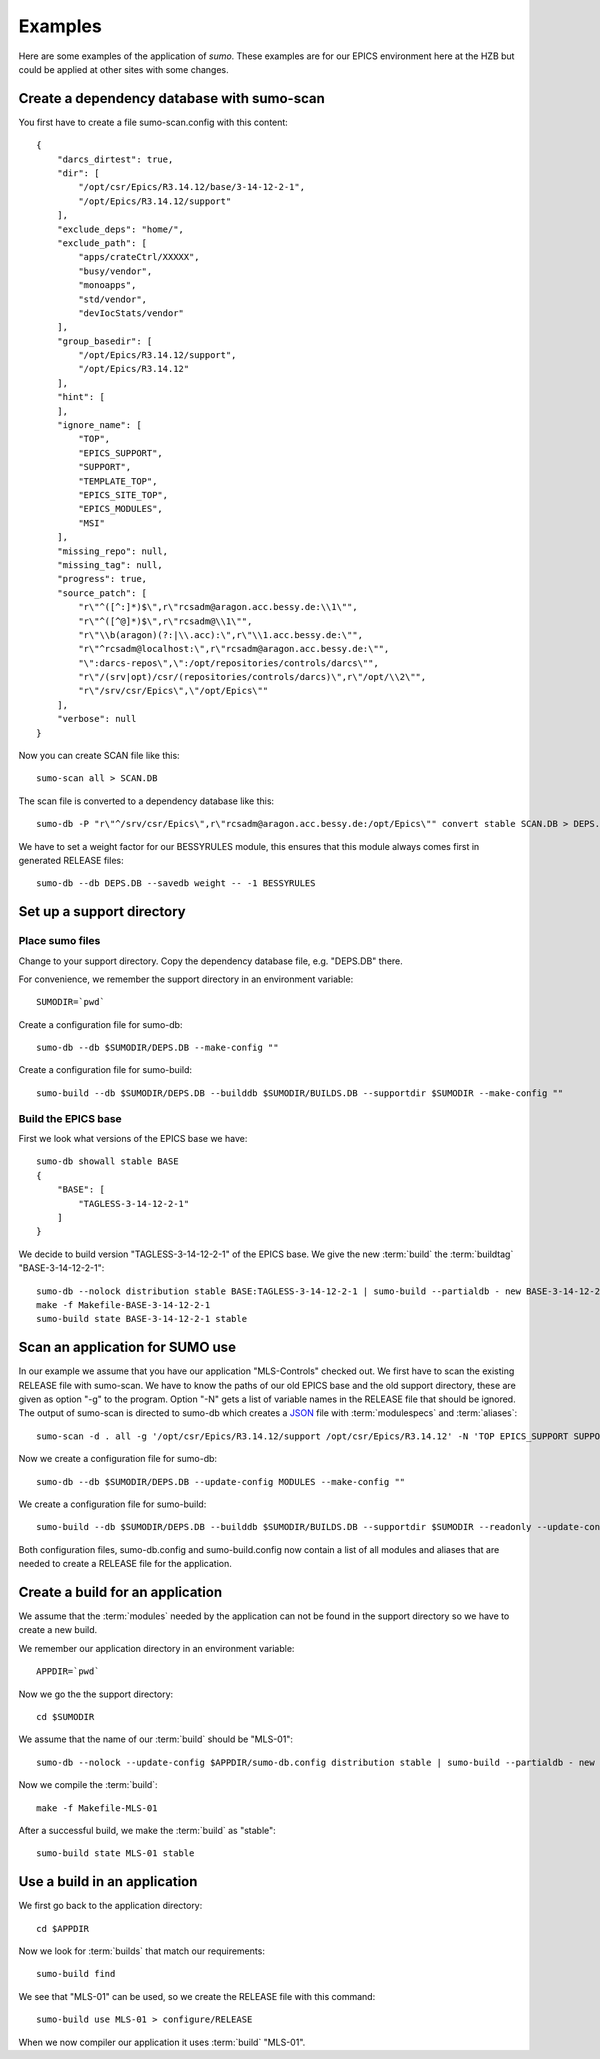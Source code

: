 Examples
========

Here are some examples of the application of *sumo*. These examples are for our
EPICS environment here at the HZB but could be applied at other sites with some
changes.

Create a dependency database with sumo-scan
-------------------------------------------

You first have to create a file sumo-scan.config with this content::

  {
      "darcs_dirtest": true,
      "dir": [
          "/opt/csr/Epics/R3.14.12/base/3-14-12-2-1",
          "/opt/Epics/R3.14.12/support"
      ],
      "exclude_deps": "home/",
      "exclude_path": [
          "apps/crateCtrl/XXXXX",
          "busy/vendor",
          "monoapps",
          "std/vendor",
          "devIocStats/vendor"
      ],
      "group_basedir": [
          "/opt/Epics/R3.14.12/support",
          "/opt/Epics/R3.14.12"
      ],
      "hint": [
      ],
      "ignore_name": [
          "TOP",
          "EPICS_SUPPORT",
          "SUPPORT",
          "TEMPLATE_TOP",
          "EPICS_SITE_TOP",
          "EPICS_MODULES",
          "MSI"
      ],
      "missing_repo": null,
      "missing_tag": null,
      "progress": true,
      "source_patch": [
          "r\"^([^:]*)$\",r\"rcsadm@aragon.acc.bessy.de:\\1\"",
          "r\"^([^@]*)$\",r\"rcsadm@\\1\"",
          "r\"\\b(aragon)(?:|\\.acc):\",r\"\\1.acc.bessy.de:\"",
          "r\"^rcsadm@localhost:\",r\"rcsadm@aragon.acc.bessy.de:\"",
          "\":darcs-repos\",\":/opt/repositories/controls/darcs\"",
          "r\"/(srv|opt)/csr/(repositories/controls/darcs)\",r\"/opt/\\2\"",
          "r\"/srv/csr/Epics\",\"/opt/Epics\""
      ],
      "verbose": null
  }

Now you can create SCAN file like this::

  sumo-scan all > SCAN.DB

The scan file is converted to a dependency database like this::

  sumo-db -P "r\"^/srv/csr/Epics\",r\"rcsadm@aragon.acc.bessy.de:/opt/Epics\"" convert stable SCAN.DB > DEPS.DB

We have to set a weight factor for our BESSYRULES module, this ensures that
this module always comes first in generated RELEASE files::

  sumo-db --db DEPS.DB --savedb weight -- -1 BESSYRULES

Set up a support directory
--------------------------

Place sumo files
++++++++++++++++

Change to your support directory. Copy the dependency database file, e.g.
"DEPS.DB" there.

For convenience, we remember the support directory in an environment variable::

  SUMODIR=`pwd`

Create a configuration file for sumo-db::

  sumo-db --db $SUMODIR/DEPS.DB --make-config ""

Create a configuration file for sumo-build::

  sumo-build --db $SUMODIR/DEPS.DB --builddb $SUMODIR/BUILDS.DB --supportdir $SUMODIR --make-config ""

Build the EPICS base
++++++++++++++++++++

First we look what versions of the EPICS base we have::

  sumo-db showall stable BASE
  {
      "BASE": [
          "TAGLESS-3-14-12-2-1"
      ]
  }

We decide to build version "TAGLESS-3-14-12-2-1" of the EPICS base. We give the
new :term:`build` the :term:`buildtag` "BASE-3-14-12-2-1"::

  sumo-db --nolock distribution stable BASE:TAGLESS-3-14-12-2-1 | sumo-build --partialdb - new BASE-3-14-12-2-1
  make -f Makefile-BASE-3-14-12-2-1
  sumo-build state BASE-3-14-12-2-1 stable

Scan an application for SUMO use
--------------------------------

In our example we assume that you have our application "MLS-Controls" checked
out. We first have to scan the existing RELEASE file with sumo-scan. We have to
know the paths of our old EPICS base and the old support directory, these are
given as option "-g" to the program. Option "-N" gets a list of variable names
in the RELEASE file that should be ignored. The output of sumo-scan is directed
to sumo-db which creates a `JSON <http://www.json.org>`_ file with
:term:`modulespecs` and :term:`aliases`::

  sumo-scan -d . all -g '/opt/csr/Epics/R3.14.12/support /opt/csr/Epics/R3.14.12' -N 'TOP EPICS_SUPPORT SUPPORT TEMPLATE_TOP EPICS_SITE_TOP EPICS_MODULES MSI' | sumo-db appconvert - > MODULES

Now we create a configuration file for sumo-db::

  sumo-db --db $SUMODIR/DEPS.DB --update-config MODULES --make-config ""

We create a configuration file for sumo-build::

  sumo-build --db $SUMODIR/DEPS.DB --builddb $SUMODIR/BUILDS.DB --supportdir $SUMODIR --readonly --update-config MODULES --make-config ""

Both configuration files, sumo-db.config and sumo-build.config now contain a
list of all modules and aliases that are needed to create a RELEASE file for
the application.

Create a build for an application
---------------------------------

We assume that the :term:`modules` needed by the application can not be found
in the support directory so we have to create a new build.

We remember our application directory in an environment variable::

  APPDIR=`pwd`

Now we go the the support directory::

  cd $SUMODIR

We assume that the name of our :term:`build` should be "MLS-01"::

  sumo-db --nolock --update-config $APPDIR/sumo-db.config distribution stable | sumo-build --partialdb - new MLS-01

Now we compile the :term:`build`::

  make -f Makefile-MLS-01

After a successful build, we make the :term:`build` as "stable"::

  sumo-build state MLS-01 stable
  
Use a build in an application
-----------------------------

We first go back to the application directory::

  cd $APPDIR

Now we look for :term:`builds` that match our requirements::

  sumo-build find

We see that "MLS-01" can be used, so we create the RELEASE file with this
command::

  sumo-build use MLS-01 > configure/RELEASE

When we now compiler our application it uses :term:`build` "MLS-01".
